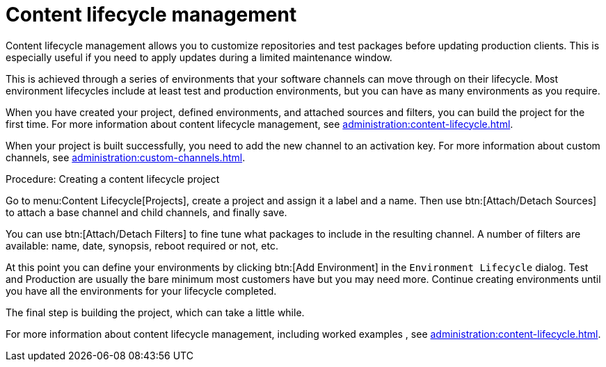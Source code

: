 [[quickstart-publiccloud-clm]]
= Content lifecycle management

Content lifecycle management allows you to customize repositories and test packages before updating production clients.
This is especially useful if you need to apply updates during a limited maintenance window.

This is achieved through a series of environments that your software channels can move through on their lifecycle.
Most environment lifecycles include at least test and production environments, but you can have as many environments as you require.

When you have created your project, defined environments, and attached sources and filters, you can build the project for the first time.
For more information about content lifecycle management, see xref:administration:content-lifecycle.adoc[].

When your project is built successfully, you need to add the new channel to an activation key.
For more information about custom channels, see xref:administration:custom-channels.adoc[].



.Procedure: Creating a content lifecycle project

Go to menu:Content Lifecycle[Projects], create a project and assign it a label and a name.
Then use btn:[Attach/Detach Sources] to attach a base channel and child channels, and finally save.

You can use btn:[Attach/Detach Filters] to fine tune what packages to include in the resulting channel.
A number of filters are available: name, date, synopsis, reboot required or not, etc.

At this point you can define your environments by clicking btn:[Add Environment] in the [guimenu]``Environment Lifecycle`` dialog.
Test and Production are usually the bare minimum most customers have but you may need more.
Continue creating environments until you have all the  environments for your lifecycle completed.

The final step is building the project, which can take a little while.


For more information about content lifecycle management, including worked examples , see xref:administration:content-lifecycle.adoc[].

